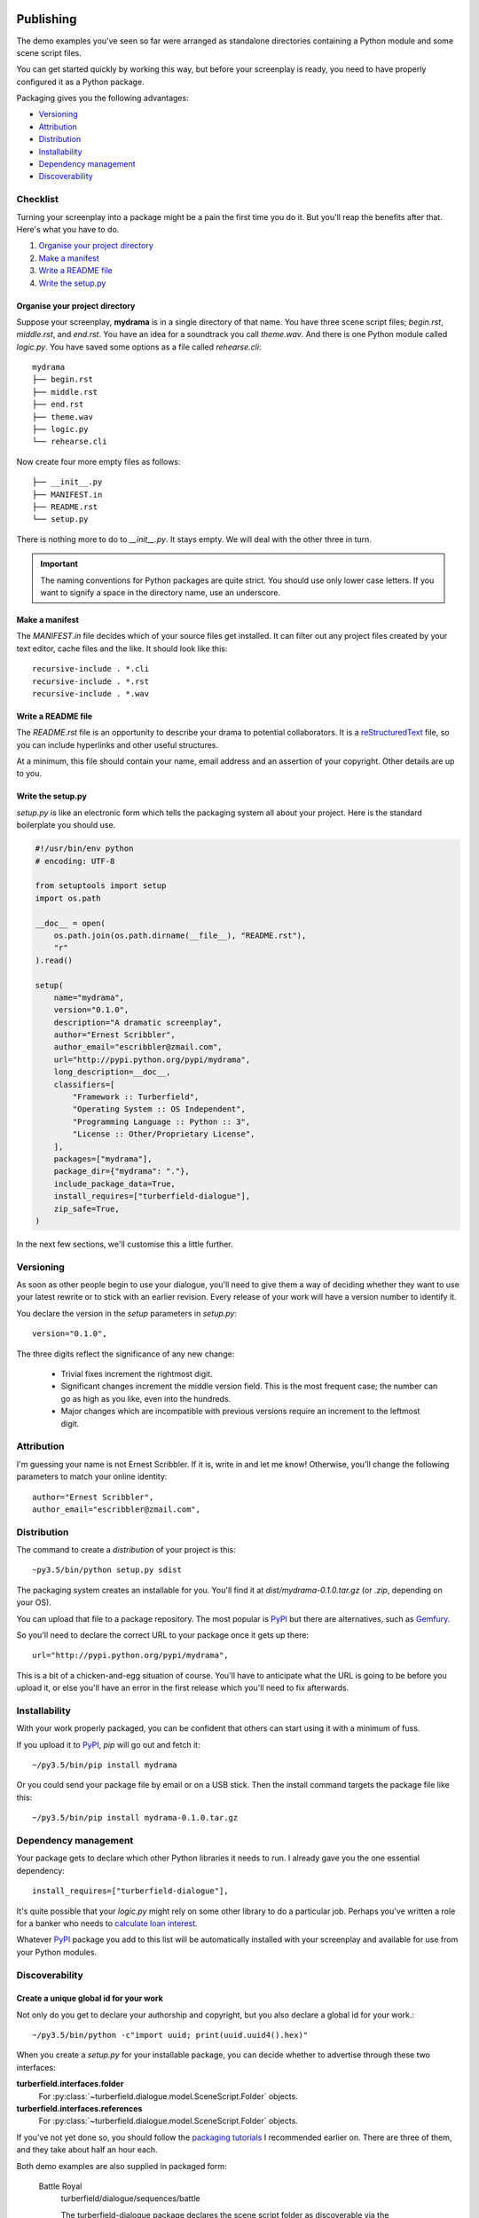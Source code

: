 ..  Titling
    ##++::==~~--''``

.. _publishing:

Publishing
::::::::::

The demo examples you've seen so far were arranged as standalone
directories containing a Python module and some scene script files.

You can get started quickly by working this way, but before your
screenplay is ready, you need to have properly configured it as
a Python package.

Packaging gives you the following advantages:

* Versioning_
* Attribution_
* Distribution_
* Installability_
* `Dependency management`_
* Discoverability_

Checklist
=========

Turning your screenplay into a package might be a pain the first time
you do it. But you'll reap the benefits after that. Here's what you have
to do.

#. `Organise your project directory`_
#. `Make a manifest`_
#. `Write a README file`_
#. `Write the setup.py`_

Organise your project directory
~~~~~~~~~~~~~~~~~~~~~~~~~~~~~~~

Suppose your screenplay, **mydrama** is in a single directory of that name.
You have three scene script files; `begin.rst`, `middle.rst`, and `end.rst`.
You have an idea for a soundtrack you call `theme.wav`. And there is one
Python module called `logic.py`. You have saved some options as a file
called `rehearse.cli`::

    mydrama
    ├── begin.rst
    ├── middle.rst
    ├── end.rst
    ├── theme.wav
    ├── logic.py
    └── rehearse.cli

Now create four more empty files as follows::

    ├── __init__.py
    ├── MANIFEST.in
    ├── README.rst
    └── setup.py

There is nothing more to do to `__init__.py`. It stays empty. We will deal
with the other three in turn.

.. important::

   The naming conventions for Python packages are quite strict. You should
   use only lower case letters. If you want to signify a space in the directory
   name, use an underscore.

Make a manifest
~~~~~~~~~~~~~~~

The `MANIFEST.in` file decides which of your source files get
installed. It can filter out any project files created by your text
editor, cache files and the like. It should look like this::

    recursive-include . *.cli
    recursive-include . *.rst
    recursive-include . *.wav

Write a README file
~~~~~~~~~~~~~~~~~~~

The `README.rst` file is an opportunity to describe your drama to
potential collaborators. It is a reStructuredText_ file, so you can include
hyperlinks and other useful structures.

At a minimum, this file should contain your name, email address and
an assertion of your copyright. Other details are up to you.

Write the setup.py
~~~~~~~~~~~~~~~~~~

`setup.py` is like an electronic form which tells the packaging system all
about your project. Here is the standard boilerplate you should use.

.. code-block:: python

    #!/usr/bin/env python
    # encoding: UTF-8

    from setuptools import setup
    import os.path

    __doc__ = open(
        os.path.join(os.path.dirname(__file__), "README.rst"),
        "r"
    ).read()

    setup(
        name="mydrama",
        version="0.1.0",
        description="A dramatic screenplay",
        author="Ernest Scribbler",
        author_email="escribbler@zmail.com",
        url="http://pypi.python.org/pypi/mydrama",
        long_description=__doc__,
        classifiers=[
            "Framework :: Turberfield",
            "Operating System :: OS Independent",
            "Programming Language :: Python :: 3",
            "License :: Other/Proprietary License",
        ],
        packages=["mydrama"],
        package_dir={"mydrama": "."},
        include_package_data=True,
        install_requires=["turberfield-dialogue"],
        zip_safe=True,
    )

In the next few sections, we'll customise this a little further. 

Versioning
==========

As soon as other people begin to use your dialogue, you'll need to give
them a way of deciding whether they want to use your latest rewrite or
to stick with an earlier revision. Every release of your work will have a
version number to identify it.

You declare the version in the `setup` parameters in `setup.py`::

    version="0.1.0",

The three digits reflect the significance of any new change:

    * Trivial fixes increment the rightmost digit.
    * Significant changes increment the middle version field. This is the
      most frequent case; the number can go as high as you like, even into
      the hundreds.
    * Major changes which are incompatible with previous versions require
      an increment to the leftmost digit. 

Attribution
===========

I'm guessing your name is not Ernest Scribbler. If it is, write in
and let me know! Otherwise, you'll change the following parameters to match
your online identity::

    author="Ernest Scribbler",
    author_email="escribbler@zmail.com",

Distribution
============

The command to create a `distribution` of your project is this::

    ~py3.5/bin/python setup.py sdist

The packaging system creates an installable for you. You'll find
it at `dist/mydrama-0.1.0.tar.gz` (or `.zip`, depending on your OS).

You can upload that file to a package repository. The most popular is
PyPI_ but there are alternatives, such as Gemfury_.

So you'll need to declare the correct URL to your package once
it gets up there::

        url="http://pypi.python.org/pypi/mydrama",

This is a bit of a chicken-and-egg situation of course. You'll have to
anticipate what the URL is going to be before you upload it, or
else you'll have an error in the first release which you'll need to fix
afterwards. 

Installability
==============

With your work properly packaged, you can be confident that others can
start using it with a minimum of fuss.

If you upload it to PyPI_, `pip` will go out and fetch it::

    ~/py3.5/bin/pip install mydrama 

Or you could send your package file by email or on a USB stick. Then
the install command targets the package file like this::

    ~/py3.5/bin/pip install mydrama-0.1.0.tar.gz

Dependency management
=====================

Your package gets to declare which other Python libraries it needs to run.
I already gave you the one essential dependency::

    install_requires=["turberfield-dialogue"],

It's quite possible that your `logic.py` might rely on some other
library to do a particular job. Perhaps you've written a role for a banker
who needs to `calculate loan interest`_.

Whatever PyPI_ package you add to this list will be automatically installed
with your screenplay and available for use from your Python modules.

Discoverability
===============

Create a unique global id for your work
~~~~~~~~~~~~~~~~~~~~~~~~~~~~~~~~~~~~~~~

Not only do you get to declare your authorship and copyright, but you
also declare a global id for your work.::

    ~/py3.5/bin/python -c"import uuid; print(uuid.uuid4().hex)"

When you create a `setup.py` for your installable package, you can decide
whether to advertise through these two interfaces:

**turberfield.interfaces.folder**
    For :py:class:`~turberfield.dialogue.model.SceneScript.Folder` objects.
**turberfield.interfaces.references**
    For :py:class:`~turberfield.dialogue.model.SceneScript.Folder` objects.

If you've not yet done so, you should follow the `packaging tutorials`_
I recommended earlier on. There are three of them, and they take about
half an hour each.

Both demo examples are also supplied in packaged form:

    Battle Royal
        turberfield/dialogue/sequences/battle

        The turberfield-dialogue package declares the scene script
        folder as discoverable via the `turberfield.interfaces.folder`
        interface.

    Cloak of Darkness
        turberfield/dialogue/sequences/cloak

Global identity
===============

::

    entry_points={
        "console_scripts": [
            "addisonarches = addisonarches.main:run",
            "addisonarches-web = addisonarches.web.main:run",
        ],
        "turberfield.interfaces.sequence": [
            "stripeyhole = addisonarches.sequences.stripeyhole:contents",
        ],
        "turberfield.interfaces.ensemble": [
            "sequence_01 = addisonarches.scenario.common:ensemble",
        ],
    },
    zip_safe=False

Performing
::::::::::

Making a name for yourself
==========================

Absolute paths.

Constraining entity selection
=============================

::

    def is_fully_cast(folder, references):
        for script in SceneScript.scripts(**folder._asdict())
            with script as dialogue:
                selection = dialogue.select(references)
                if all(selection.values()):
                    continue:
                else:
                    return False
        return True

Using Metadata
==============

::

    from turberfield.utils.misc import gather_installed
    guid, folder = next(
        k, v
        for k, v in dict(
            gather_installed("turberfield.interfaces.folder")
        ).items()
        if "betrayal" in v.metadata,
    )

    references = dict(
        gather_installed("turberfield.interfaces.references")
    ).get(guid)

.. _packaging tutorials: http://thuswise.co.uk/packaging-python-for-scale-part-one.html
.. _reStructuredText: http://docutils.sourceforge.net/docs/user/rst/quickref.html
.. _PyPI: https://pypi.python.org/pypi
.. _Gemfury: https://gemfury.com
.. _calculate loan interest: https://pypi.python.org/pypi/tallywallet-common
